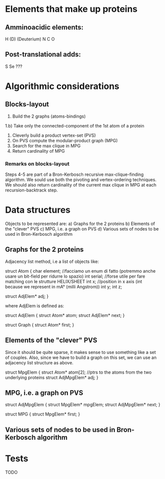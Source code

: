 * Elements that make up proteins
** Amminoacidic elements:
   H
   (D) (Deuterium)
   N
   C
   O
** Post-translational adds:
   S
   Se
   ???
* Algorithmic considerations
** Blocks-layout
   1) Build the 2 graphs (atoms-bindings)
   1.b) Take only the connected-component of the 1st atom of a protein
   2) Cleverly build a product vertex-set (PVS)
   3) On PVS compute the modular-product graph (MPG)
   4) Search for the max clique in MPG
   5) Return cardinality of MPG
*** Remarks on blocks-layout
    Steps 4-5 are part of a Bron-Kerbosch recursive max-clique-finding algorithm.
    We sould use both the pivoting and vertex-ordering techniques.
    We should also return cardinality of the current max clique in MPG at each recursion-backtrack step.
* Data structures
  Objects to be represented are:
  a) Graphs for the 2 proteins
  b) Elements of the "clever" PVS
  c) MPG, i.e. a graph on PVS
  d) Various sets of nodes to be used in Bron-Kerbosch algorithm
** Graphs for the 2 proteins
   Adjacency list method, i.e a list of objects like:

   struct Atom {
     char element; //facciamo un enum di fatto (potremmo anche usare un bit-field per ridurre lo spazio)
     int serial; //forse utile per fare matching con le strutture HELIX/SHEET
     int x; //position in x axis (int because we represent in mA° (milli Angstrom))
     int y;
     int z;
     
     struct AdjElem* adj;
   }

   where AdjElem is defined as:

   struct AdjElem {
     struct Atom* atom;
     struct AdjElem* next;
   }

   struct Graph {
     struct Atom* first;
     }
   
** Elements of the "clever" PVS
   Since it should be quite sparse, it makes sense to use something like a set of couples.
   Also, since we have to build a graph on this set, we can use an adjacency list structure as above.

   struct MpgElem {
     struct Atom* atom[2]; //ptrs to the atoms from the two underlying proteins
     struct AdjMpgElem* adj;
   }

** MPG, i.e. a graph on PVS

   struct AdjMpgElem {
     struct MpgElem* mpgElem;
     struct AdjMpgElem* next;
   }

   struct MPG {
     struct MpgElem* first;
   }
   
** Various sets of nodes to be used in Bron-Kerbosch algorithm
* Tests
  TODO
